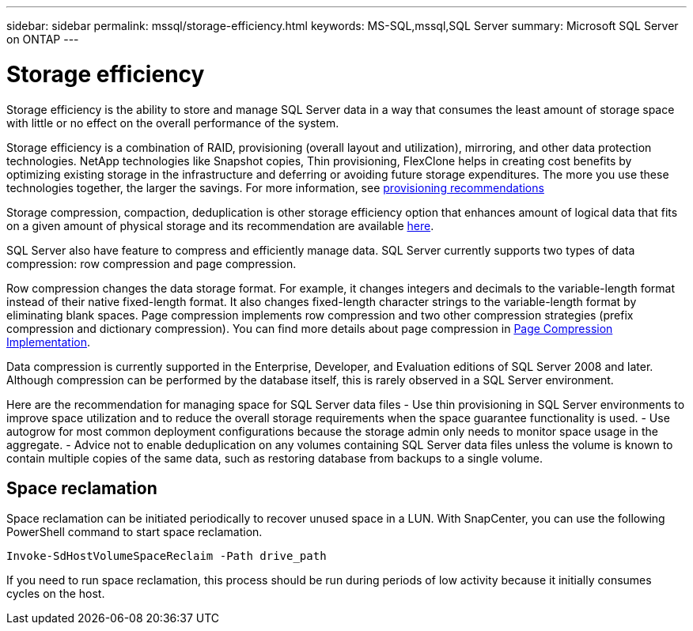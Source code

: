 ---
sidebar: sidebar
permalink: mssql/storage-efficiency.html
keywords: MS-SQL,mssql,SQL Server
summary: Microsoft SQL Server on ONTAP
---

= Storage efficiency

[.lead]
Storage efficiency is the ability to store and manage SQL Server data in a way that consumes the least amount of storage space with little or no effect on the overall performance of the system. 

Storage efficiency is a combination of RAID, provisioning (overall layout and utilization), mirroring, and other data protection technologies. NetApp technologies like Snapshot copies, Thin provisioning,  FlexClone helps in creating cost benefits by optimizing existing storage in the infrastructure and deferring or avoiding future storage expenditures. The more you use these technologies together, the larger the savings. For more information, see link:../common/ontap/thin-provisioning.html[provisioning recommendations]

Storage compression, compaction, deduplication is other storage efficiency option that enhances amount of logical data that fits on a given amount of physical storage and its recommendation are available link:../common/ontap/efficiency.html[here]. 

SQL Server also have feature to compress and efficiently manage data. SQL Server currently supports two types of data compression: row compression and page compression. 

Row compression changes the data storage format. For example, it changes integers and decimals to the variable-length format instead of their native fixed-length format. It also changes fixed-length character strings to the variable-length format by eliminating blank spaces. Page compression implements row compression and two other compression strategies (prefix compression and dictionary compression). You can find more details about page compression in link:https://learn.microsoft.com/en-us/sql/relational-databases/data-compression/page-compression-implementation?view=sql-server-ver16&redirectedfrom=MSDN[Page Compression Implementation]. 

Data compression is currently supported in the Enterprise, Developer, and Evaluation editions of SQL Server 2008 and later. Although compression can be performed by the database itself, this is rarely observed in a SQL Server environment.

Here are the recommendation for managing space for SQL Server data files
- Use thin provisioning in SQL Server environments to improve space utilization and to reduce the overall storage requirements when the space guarantee functionality is used.
- Use autogrow for most common deployment configurations because the storage admin only needs to monitor space usage in the aggregate.
- Advice not to enable deduplication on any volumes containing SQL Server data files unless the volume is known to contain multiple copies of the same data, such as restoring database from backups to a single volume.

== Space reclamation

Space reclamation can be initiated periodically to recover unused space in a LUN. With SnapCenter, you can use the following PowerShell command to start space reclamation. 
----
Invoke-SdHostVolumeSpaceReclaim -Path drive_path
----
If you need to run space reclamation, this process should be run during periods of low activity because it initially consumes cycles on the host.
